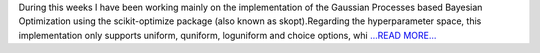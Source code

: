 .. title: Implementation of Gaussian Processes based Bayesian Optimization
.. slug:
.. date: 2019-07-22 09:53:05 
.. tags: CTLearn
.. author: Juan Redondo
.. link: https://medium.com/@jrpg1996/implementation-of-gaussian-processes-based-bayesian-optimization-3b319b38812d?source=rss-d64822a82f52------2
.. description:
.. category: gsoc2019

During this weeks I have been working mainly on the implementation of the Gaussian Processes based Bayesian Optimization using the scikit-optimize package (also known as skopt).Regarding the hyperparameter space, this implementation only supports uniform, quniform, loguniform and choice options, whi `...READ MORE... <https://medium.com/@jrpg1996/implementation-of-gaussian-processes-based-bayesian-optimization-3b319b38812d?source=rss-d64822a82f52------2>`__

